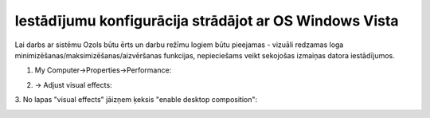 .. 14126 Iestādījumu konfigurācija strādājot ar OS Windows Vista*********************************************************** 


Lai darbs ar sistēmu Ozols būtu ērts un darbu režīmu logiem būtu
pieejamas - vizuāli redzamas loga
minimizēšanas/maksimizēšanas/aizvēršanas funkcijas, nepieciešams veikt
sekojošas izmaiņas datora iestādījumos.



1. My Computer->Properties->Performance:



|images_ozols/26347.png|



2. -> Adjust visual effects:



|images_ozols/26348.png|



3. No lapas "visual effects" jāizņem ķeksis "enable desktop
composition":



|images_ozols/26349.png|





.. |images_ozols/26347.png| image:: images_ozols/26347.png
       :scale: 100%

.. |images_ozols/26348.png| image:: images_ozols/26348.png
       :scale: 100%

.. |images_ozols/26349.png| image:: images_ozols/26349.png
       :scale: 100%

 